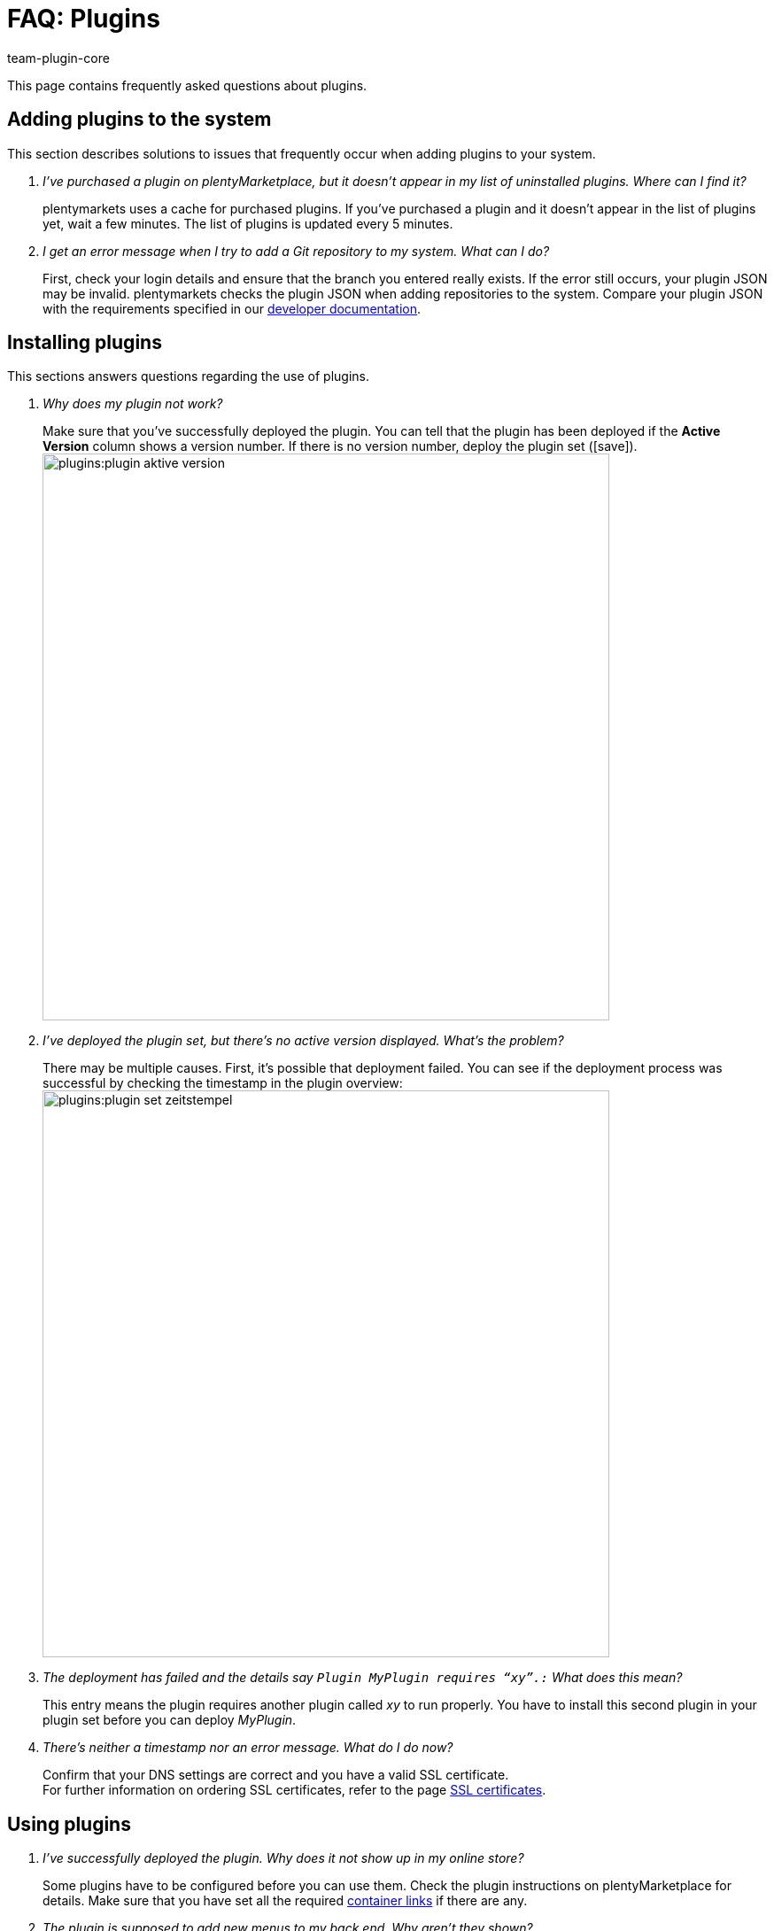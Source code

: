= FAQ: Plugins
:author: team-plugin-core
:keywords: plugin, addon, extension
:description: Get answers to the most frequently asked questions around plugins.
:id: TMNH3DV

This page contains frequently asked questions about plugins.

[#adding-plugins-system]
== Adding plugins to the system

This section describes solutions to issues that frequently occur when adding plugins to your system.

[qanda]
I've purchased a plugin on plentyMarketplace, but it doesn't appear in my list of uninstalled plugins. Where can I find it?::
    plentymarkets uses a cache for purchased plugins. If you've purchased a plugin and it doesn't appear in the list of plugins yet, wait a few minutes. The list of plugins is updated every 5{nbsp}minutes.

I get an error message when I try to add a Git repository to my system. What can I do?::
    First, check your login details and ensure that the branch you entered really exists. If the error still occurs, your plugin JSON may be invalid. plentymarkets checks the plugin JSON when adding repositories to the system. Compare your plugin JSON with the requirements specified in our link:https://developers.plentymarkets.com/dev-doc/plugin-information[developer documentation^].

[#installing-plugins]
== Installing plugins

This sections answers questions regarding the use of plugins.

[qanda]
Why does my plugin not work?::
    Make sure that you've successfully deployed the plugin. You can tell that the plugin has been deployed if the *Active Version* column shows a version number. If there is no version number, deploy the plugin set (icon:save[role=green]). +
    image:plugins:plugin-aktive-version.png[width=640]

I've deployed the plugin set, but there's no active version displayed. What's the problem?::
    There may be multiple causes. First, it's possible that deployment failed. You can see if the deployment process was successful by checking the timestamp in the plugin overview: +
    image:plugins:plugin-set-zeitstempel.png[width=640]

The deployment has failed and the details say `Plugin MyPlugin requires “xy”.:` What does this mean?::
    This entry means the plugin requires another plugin called _xy_ to run properly. You have to install this second plugin in your plugin set before you can deploy _MyPlugin_.

There's neither a timestamp nor an error message. What do I do now?::
    Confirm that your DNS settings are correct and you have a valid SSL certificate. +
    For further information on ordering SSL certificates, refer to the page xref:business-decisions:ssl-certificate.adoc#[SSL certificates].

[#using-plugins]
== Using plugins

[qanda]
I've successfully deployed the plugin. Why does it not show up in my online store?::
    Some plugins have to be configured before you can use them. Check the plugin instructions on plentyMarketplace for details. Make sure that you have set all the required xref:plugins:configuring-installed-plugins.adoc#container-links[container links] if there are any.

The plugin is supposed to add new menus to my back end. Why aren't they shown?::
    Check that you've selected the plugin set where you've installed the plugin as xref:plugins:installing-added-plugins.adoc#back-end-plugin-set[back end plugin set] for your user account.

I've checked all the previous points, but the plugin still doesn't work properly. Is there anything else I can do?::
    It's possible that the plugin wasn't installed completely. You can re-install the plugin by repairing it. To repair the plugin, open the plugin set. Click on more actions ((icon:more_vert[set=material])). Then click on icon:construction[set=material] *Repair* button and confirm the query. +
    All your settings are retained when repairing a plugin.

[#login]
== Login

[qanda]
After installing and deploying a plugin, I can no longer log into my system. How can I access my back end again?::
    Log in using the xref:welcome:login-tour.adoc#70[safe mode]. Then xref:plugins:removing-installed-plugins.adoc#deactivating-plugins[deactivate] the plugin. You should be able to log in normally again.
